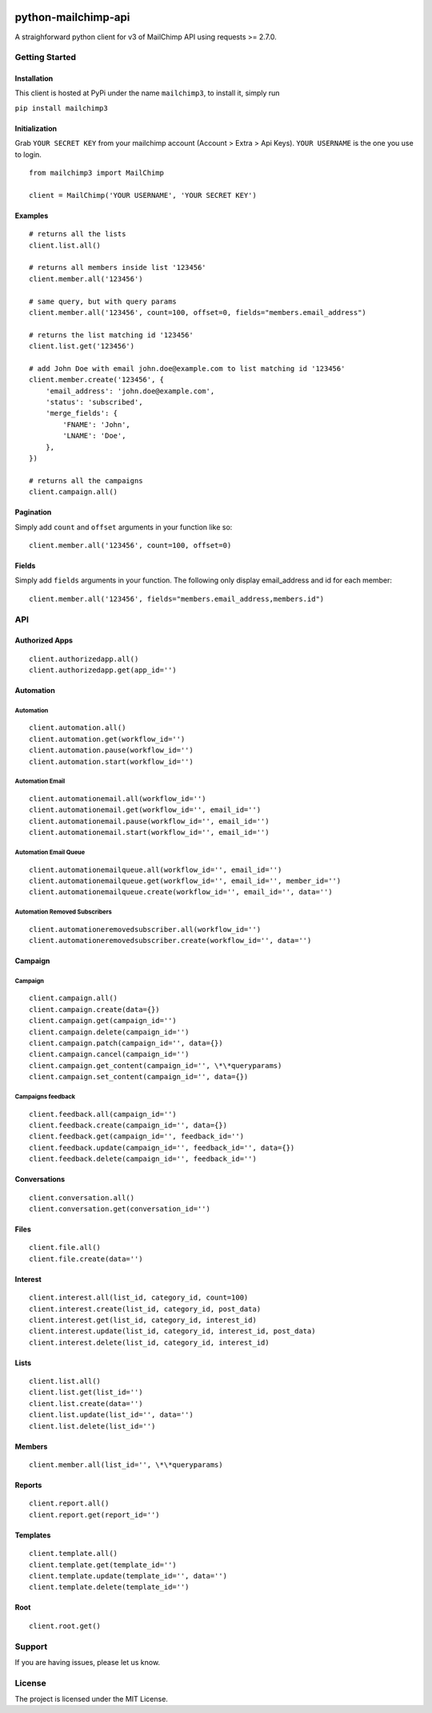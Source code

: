 |mailchimp3 v1.0.17 on PyPi| |MIT license| |Stable|

python-mailchimp-api
====================

A straighforward python client for v3 of MailChimp API using requests >=
2.7.0.

Getting Started
---------------

Installation
~~~~~~~~~~~~

This client is hosted at PyPi under the name ``mailchimp3``, to install
it, simply run

``pip install mailchimp3``

Initialization
~~~~~~~~~~~~~~

Grab ``YOUR SECRET KEY`` from your mailchimp account (Account > Extra >
Api Keys). ``YOUR USERNAME`` is the one you use to login.

::

    from mailchimp3 import MailChimp

    client = MailChimp('YOUR USERNAME', 'YOUR SECRET KEY')

Examples
~~~~~~~~

::

    # returns all the lists
    client.list.all()

    # returns all members inside list '123456'
    client.member.all('123456')

    # same query, but with query params
    client.member.all('123456', count=100, offset=0, fields="members.email_address")

    # returns the list matching id '123456'
    client.list.get('123456')

    # add John Doe with email john.doe@example.com to list matching id '123456'
    client.member.create('123456', {
        'email_address': 'john.doe@example.com',
        'status': 'subscribed',
        'merge_fields': {
            'FNAME': 'John',
            'LNAME': 'Doe',
        },
    })

    # returns all the campaigns
    client.campaign.all()

Pagination
~~~~~~~~~~

Simply add ``count`` and ``offset`` arguments in your function like so:

::

    client.member.all('123456', count=100, offset=0)

Fields
~~~~~~

Simply add ``fields`` arguments in your function. The following only
display email\_address and id for each member:

::

    client.member.all('123456', fields="members.email_address,members.id")

API
---

Authorized Apps
~~~~~~~~~~~~~~~

::

    client.authorizedapp.all()
    client.authorizedapp.get(app_id='')

Automation
~~~~~~~~~~

Automation
^^^^^^^^^^

::

    client.automation.all()
    client.automation.get(workflow_id='')
    client.automation.pause(workflow_id='')
    client.automation.start(workflow_id='')

Automation Email
^^^^^^^^^^^^^^^^

::

    client.automationemail.all(workflow_id='')
    client.automationemail.get(workflow_id='', email_id='')
    client.automationemail.pause(workflow_id='', email_id='')
    client.automationemail.start(workflow_id='', email_id='')

Automation Email Queue
^^^^^^^^^^^^^^^^^^^^^^

::

    client.automationemailqueue.all(workflow_id='', email_id='')
    client.automationemailqueue.get(workflow_id='', email_id='', member_id='')
    client.automationemailqueue.create(workflow_id='', email_id='', data='')

Automation Removed Subscribers
^^^^^^^^^^^^^^^^^^^^^^^^^^^^^^

::

    client.automationeremovedsubscriber.all(workflow_id='')
    client.automationeremovedsubscriber.create(workflow_id='', data='')

Campaign
~~~~~~~~

Campaign
^^^^^^^^

::

    client.campaign.all()
    client.campaign.create(data={})
    client.campaign.get(campaign_id='')
    client.campaign.delete(campaign_id='')
    client.campaign.patch(campaign_id='', data={})
    client.campaign.cancel(campaign_id='')
    client.campaign.get_content(campaign_id='', \*\*queryparams)
    client.campaign.set_content(campaign_id='', data={})

Campaigns feedback
^^^^^^^^^^^^^^^^^^

::

    client.feedback.all(campaign_id='')
    client.feedback.create(campaign_id='', data={})
    client.feedback.get(campaign_id='', feedback_id='')
    client.feedback.update(campaign_id='', feedback_id='', data={})
    client.feedback.delete(campaign_id='', feedback_id='')

Conversations
~~~~~~~~~~~~~

::

    client.conversation.all()
    client.conversation.get(conversation_id='')

Files
~~~~~

::

    client.file.all()
    client.file.create(data='')

Interest
~~~~~~~~

::

    client.interest.all(list_id, category_id, count=100)
    client.interest.create(list_id, category_id, post_data)
    client.interest.get(list_id, category_id, interest_id)
    client.interest.update(list_id, category_id, interest_id, post_data)
    client.interest.delete(list_id, category_id, interest_id)

Lists
~~~~~

::

    client.list.all()
    client.list.get(list_id='')
    client.list.create(data='')
    client.list.update(list_id='', data='')
    client.list.delete(list_id='')

Members
~~~~~~~

::

    client.member.all(list_id='', \*\*queryparams)

Reports
~~~~~~~

::

    client.report.all()
    client.report.get(report_id='')

Templates
~~~~~~~~~

::

    client.template.all()
    client.template.get(template_id='')
    client.template.update(template_id='', data='')
    client.template.delete(template_id='')

Root
~~~~

::

    client.root.get()

Support
-------

If you are having issues, please let us know.

License
-------

The project is licensed under the MIT License.

.. |mailchimp3 v1.0.17 on PyPi| image:: https://img.shields.io/badge/pypi-1.0.17-green.svg
   :target: https://pypi.python.org/pypi/mailchimp3
.. |MIT license| image:: https://img.shields.io/badge/licence-MIT-blue.svg
.. |Stable| image:: https://img.shields.io/badge/status-stable-green.svg

